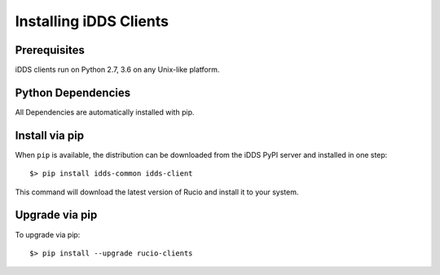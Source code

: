 Installing iDDS Clients
=======================

Prerequisites
~~~~~~~~~~~~

iDDS clients run on Python 2.7, 3.6 on any Unix-like platform.


Python Dependencies
~~~~~~~~~~~~~~~~~~

All Dependencies are automatically installed with pip.

Install via pip
~~~~~~~~~~~~~~

When ``pip`` is available, the distribution can be downloaded from the iDDS PyPI server and installed in one step::

   $> pip install idds-common idds-client

This command will download the latest version of Rucio and install it to your system.


Upgrade via pip
~~~~~~~~~~~~~~

To upgrade via pip::

   $> pip install --upgrade rucio-clients

